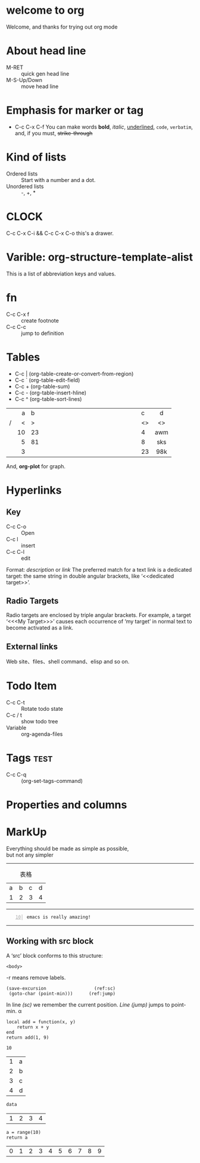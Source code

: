 #+STARTUP: showall
* welcome to org
  Welcome, and thanks for trying out org mode
* About head line 
  - M-RET :: quick gen head line
  - M-S-Up/Down :: move head line
* Emphasis for marker or tag
  - C-c C-x C-f
    You can make words *bold*, /italic/, _underlined_, =code=, ~verbatim~, and, if you must, +strike-through+
* Kind of lists
  * Ordered lists :: Start with a number and a dot.
  * Unordered lists :: -, +, *
* CLOCK
  C-c C-x C-i && C-c C-x C-o
  this's a drawer.
  :LOGBOOK:
  CLOCK: [2019-02-21 Thu 10:13]--[2019-02-21 Thu 10:19] =>  0:06
  :END:
* Varible: org-structure-template-alist
  This is a list of abbreviation keys and values.
* fn
  - C-c C-x f :: create footnote
  - C-c C-c :: jump to definition
* Tables
  * C-c | (org-table-create-or-convert-from-region)
  * C-c `     (org-table-edit-field)
  * C-c +     (org-table-sum)
  * C-c -     (org-table-insert-hline)
  * C-c ^     (org-table-sort-lines)
  |---+-----+--------------------------------+-----+-----|
  |   |   a | b                              | c   | d   |
  |   | <r> | <30>                           | <l> | <c> |
  | / |   < | >                              | <>  | <>  |
  |---+-----+--------------------------------+-----+-----|
  |   |  10 | 23                             | 4   | awm |
  |---+-----+--------------------------------+-----+-----|
  |   |   5 | 81                             | 8   | sks |
  |---+-----+--------------------------------+-----+-----|
  |   |   3 |                                | 23  | 98k |
  |---+-----+--------------------------------+-----+-----|
  
  And, *org-plot* for graph.
* Hyperlinks
** Key
   - C-c C-o :: Open
   - C-c l :: insert
   - C-c C-l :: edit
   #+NAME: link 
   Format: [[link][description]] or [[link]]
   The preferred match for a
   text link is a dedicated target: the same string in double angular
   brackets, like ‘<<dedicated target>>’.
** Radio Targets
   Radio targets are enclosed by triple angular brackets.  For example,
   a target ‘<<<My Target>>>’ causes each occurrence of ‘my target’ in 
   normal text to become activated as a link.
** External links
   Web site、files、shell command、elisp and so on.
* Todo Item
  - C-c C-t :: Rotate todo state
  - C-c / t :: show todo tree
  - Variable :: org-agenda-files
* Tags                                                                 :test:
  - C-c C-q :: (org-set-tags-command)
* Properties and columns
  :PROPERTIES:
  :Version:  1.0
  :END:
* MarkUp
  #+BEGIN_CENTER
  Everything should be made as simple as possible, \\
  but not any simpler
  #+END_CENTER
  -----
  #+CAPTION: 表格
  #+NAME:   table_data
  | a | b | c | d |
  | 1 | 2 | 3 | 4 |
  -----
  #+BEGIN_EXAMPLE -n 10
    emacs is really amazing!
  #+END_EXAMPLE
  -----
** Working with src block
   A ‘src’ block conforms to this structure:

   #+NAME: <name>
   #+BEGIN_SRC <language> <switches> <header arguments>
       <body>
   #+END_SRC

   -r means remove labels.
   #+NAME: test
   #+BEGIN_SRC emacs-lisp -n -r :exports code
    (save-excursion                  (ref:sc)
     (goto-char (point-min)))      (ref:jump)
   #+END_SRC

   In line [[(sc)]] we remember the current position.  [[(jump)][Line (jump)]]
   jumps to point-min. \alpha

   #+CALL: test()

   #+BEGIN_SRC lua -n -r :exports both
    local add = function(x, y)
	    return x + y 
    end
    return add(1, 9)
   #+END_SRC

   #+RESULTS:
   : 10
  
   #+NAME: example-table
   | 1 | a |
   | 2 | b |
   | 3 | c |
   | 4 | d |

   #+BEGIN_SRC emacs-lisp :var data=example-table[,0]
       data
   #+END_SRC

   #+RESULTS:
   | 1 | 2 | 3 | 4 |

   #+BEGIN_SRC python -n -r :exports both
     a = range(10)
     return a
   #+END_SRC

   #+RESULTS:
   | 0 | 1 | 2 | 3 | 4 | 5 | 6 | 7 | 8 | 9 |
